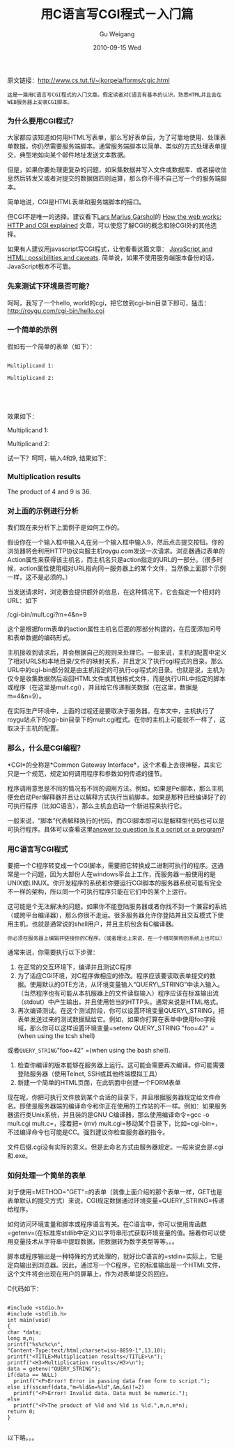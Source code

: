 #+TITLE: 用C语言写CGI程式－入门篇
#+AUTHOR: Gu Weigang
#+EMAIL: guweigang@outlook.com
#+DATE: 2010-09-15 Wed
#+URI: /blog/2010/09/15/cgi-programs-written-in-c-language-getting-started-guide/
#+KEYWORDS: 
#+TAGS: apache, c, cgi, web
#+LANGUAGE: zh_CN
#+OPTIONS: H:3 num:nil toc:nil \n:nil ::t |:t ^:nil -:nil f:t *:t <:t
#+DESCRIPTION: 

原文链接：[[http://www.cs.tut.fi/~jkorpela/forms/cgic.html][http://www.cs.tut.fi/~jkorpela/forms/cgic.html]]


#+BEGIN_EXAMPLE
    这是一篇用C语言写CGI程式的入门文章。假定读者对C语言有基本的认识，熟悉HTML并且会在WEB服务器上安装CGI脚本。
#+END_EXAMPLE




*** 为什么要用CGI程式？


大家都应该知道如何用HTML写表单，那么写好表单后，为了可靠地使用、处理表单数据，你仍然需要服务端脚本。通常服务端脚本以简单、类似的方式处理表单提交，典型地如向某个邮件地址发送文本数据。

但是，如果你要处理更复杂的问题，如采集数据并写入文件或数据库、或者接收信息然后转发又或者对提交的数据做四则运算，那么你不得不自己写一个的服务端脚本。

简单地说，CGI是HTML表单和服务端脚本的接口。

但CGI不是唯一的选择。建议看下[[http://www.garshol.priv.no/][Lars Marius Garshol]]的 [[http://www.garshol.priv.no/download/text/http-tut.html][How the web works: HTTP and CGI explained]] 文章，可以使您了解CGI的概念和除CGI外的其他选择。

如果有人建议用javascript写CGI程式，让他看看这篇文章： [[http://www.cs.tut.fi/~jkorpela/forms/javascript.html][JavaScript and HTML: possibilities and caveats]]. 简单说，如果不使用服务端服本备份的话，JavaScript根本不可靠。




*** 先来测试下环境是否可能？


呵呵，我写了一个hello, world的cgi，把它放到cgi-bin目录下即可，猛击：
[[http://roygu.com/cgi-bin/hello.cgi][http://roygu.com/cgi-bin/hello.cgi]]


*** 一个简单的示例


假如有一个简单的表单（如下）：


#+BEGIN_EXAMPLE
    
Multiplicand 1:

Multiplicand 2:




#+END_EXAMPLE


效果如下：






Multiplicand 1:






Multiplicand 2:









试一下？呵呵，输入4和9, 结果如下：





*** Multiplication results


The product of 4 and 9 is 36.






*** 对上面的示例进行分析


我们现在来分析下上面例子是如何工作的。

假设你在一个输入框中输入4,在另一个输入框中输入9，然后点击提交按钮。你的浏览器将会利用HTTP协议向服主机roygu.com发送一次请求。浏览器通过表单的Action属性来获得该主机名，而主机名只是action指定的URL的一部分。（很多时候，action属性使用相对URL指向同一服务器上的某个文件，当然像上面那个示例一样，这不是必须的。）

当发送请求时，浏览器会提供额外的信息，在这种情况下，它会指定一个相对的URL：如下

/cgi-bin/mult.cgi?m=4&n=9

这个是根据form表单的action属性主机名后面的那部分构建的，在后面添加问号和表单数据的编码形式。

主机接收到请求后，并会根据自己的规则来处理它。一般来说，主机的配置中定义了相对URLS和本地目录/文件的映射关系，并且定义了执行cgi程式的目录。那么URL中的cgi-bin部分就是由主机指定的可执行cgi程式的目录。也就是说，主机为仅令是收集数据然后返回HTML文件或其他格式文件，而是执行URL中指定的脚本或程序（在这里是mult.cgi），并且给它传递相关数据（在这里，数据是m=4&n=9）。

在实际生产环境中，上面的过程还是要取决于服务器。在本文中，主机执行了roygu站点下的cgi-bin目录下的mult.cgi程式。在你的主机上可能就不一样了，这取决于主机的配置。


*** 那么，什么是CGI编程？


*CGI*的全称是*Common Gateway Interface*，这个术看上去很神秘，其实它只是一个规范，规定如何调用程序和参数如何传递的细节。

程序调用意思是不同的情况有不同的调用方法。例如，如果是Pel脚本，那么主机便会启动Perl解释器并且让以解释方式执行当前脚本。如果是那种已经编译好了的可执行程序（比如C语言），那么主机会启动一个新进程来执行它。

一般来说，“脚本”代表解释执行的代码，而CGI脚本即可以是解释型代码也可以是可执行程序。具体可以查看这里[[http://www.webthing.com/tutorials/cgifaq.1.html#2][answer to question Is it a script or a program]]?


*** 用C语言写CGI程式


要把一个C程序转变成一个CGI脚本，需要把它转换成二进制可执行的程序。这通常是一个问题，因为大部份人在windows平台上工作，而服务器一般使用的是UNIX或LINUX。你开发程序的系统和你要运行CGI脚本的服务器系统可能有完全不一样的架构，所以同一个可执行程序只能在它们中的某个上运行。

这可能是个无法解决的问题。如果你不能登陆服务器或者你找不到一个兼容的系统（或跨平台编译器），那么你很不走运。很多服务器允许你登陆并且交互模式下使用主机，也就是通常说的shell用户，并且主机包含有C编译器。


#+BEGIN_EXAMPLE
    你必须在服务器上编辑并链接你的C程序。（或者理论上来说，在一个相同架构的系统上也可以）
#+END_EXAMPLE


通常来说，你需要执行以下步骤：


1. 在正常的交互环境下，编译并且测试C程序
2. 为了适应CGI环境，对C程序做相应的修改。程序应该要读取表单提交的数据。使用默认的GTE方法，从环境变量输入“QUERY\_STRING”中读入输入。（当然程序也有可能从本机服器上的文件读取输入）程序应该在标准输出流（stdout）中产生输出，并且使用恰当的HTTP头。通常来说是HTML格式。
3. 再次编译测试。在这个测试阶段，你可以设置环境变量QUERY\_STRING，把表单发送过来的测试数据赋给它。例如，如果你打算在表单中使用foo字段域，那么你可以这样设置环境变量=setenv QUERY_STRING "foo=42" =(when using the tcsh shell)
或者=QUERY_STRING="foo=42" =(when using the bash shell).
4. 检查你编译的版本能够在服务器上运行。这可能会需要再次编译。你可能需要登陆服务器（使用Telnet, SSH或其他终端模拟工具）
5. 新建一个简单的HTML页面，在此矾面中创建一个FORM表单


现在呢，你把可执行文件放到某个合适的目录下，并且根据服务器规定给文件命名。即使是服务器端的编译命令和你正在使用的工作站的不一样。例如：如果服务器运行类Unix系统，并且装的是GNU C编译器，那么使用编译命令=gcc -o mult.cgi mult.c=，接着把= (mv) mult.cgi=移动某个目录下，比如=cgi-bin=，不过编译命令也可能是CC。强烈建议你检查服务器的指令。

文件后缀.cgi没有实际的意义。但是此命名方式由服务器规定。一般来说会是.cgi和.exe。


*** 如何处理一个简单的表单




对于使用=METHOD="GET"=的表单（就像上面介绍的那个表单一样，GET也是表单默认的提交方式）来说，CGI规定数据通过环境变量=QUERY_STRING=传递给程序。


如何访问环境变量和脚本或程序语言有关。在C语言中，你可以使用库函数=getenv=(在标准库stdlib中定义)以字符串形式获取环境变量的值。接着你可以使用变量技术从字符串中提取数据，把数据转为数字类型等等。。。

脚本或程序输出是一种特殊的方式处理的，就好比C语言的=stdin=实际上，它是定向输出到浏览器。因此，通过写一个C程序，它的标准输出是一个HTML文件，这个文件将会出现在用户的屏幕上，作为对表单提交的回应。

C代码如下：


#+BEGIN_EXAMPLE
    
#include <stdio.h>
#include <stdlib.h>
int main(void)
{
char *data;
long m,n;
printf("%s%c%c\n",
"Content-Type:text/html;charset=iso-8859-1",13,10);
printf("<TITLE>Multiplication results</TITLE>\n");
printf("<H3>Multiplication results</H3>\n");
data = getenv("QUERY_STRING");
if(data == NULL)
  printf("<P>Error! Error in passing data from form to script.");
else if(sscanf(data,"m=%ld&n=%ld",&m,&n)!=2)
  printf("<P>Error! Invalid data. Data must be numeric.");
else
  printf("<P>The product of %ld and %ld is %ld.",m,n,m*n);
return 0;
}

#+END_EXAMPLE


以下略。。。


